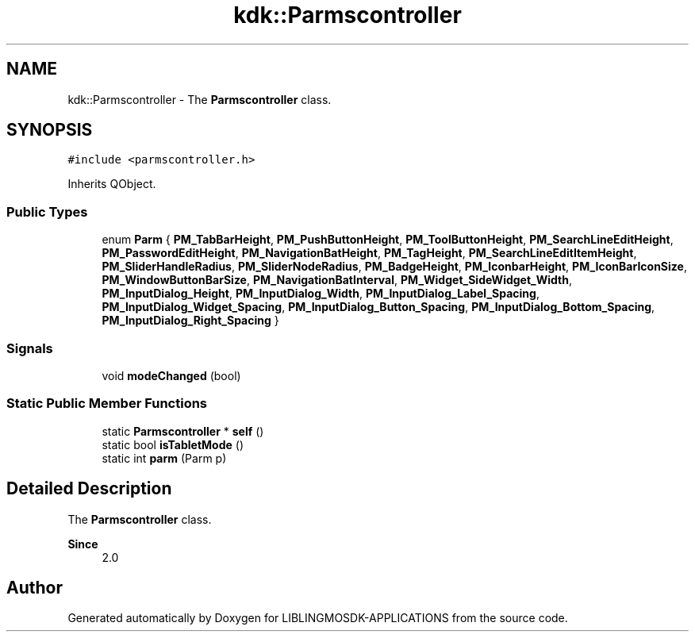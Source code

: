 .TH "kdk::Parmscontroller" 3 "Thu Oct 12 2023" "Version version:2.3" "LIBLINGMOSDK-APPLICATIONS" \" -*- nroff -*-
.ad l
.nh
.SH NAME
kdk::Parmscontroller \- The \fBParmscontroller\fP class\&.  

.SH SYNOPSIS
.br
.PP
.PP
\fC#include <parmscontroller\&.h>\fP
.PP
Inherits QObject\&.
.SS "Public Types"

.in +1c
.ti -1c
.RI "enum \fBParm\fP { \fBPM_TabBarHeight\fP, \fBPM_PushButtonHeight\fP, \fBPM_ToolButtonHeight\fP, \fBPM_SearchLineEditHeight\fP, \fBPM_PasswordEditHeight\fP, \fBPM_NavigationBatHeight\fP, \fBPM_TagHeight\fP, \fBPM_SearchLineEditItemHeight\fP, \fBPM_SliderHandleRadius\fP, \fBPM_SliderNodeRadius\fP, \fBPM_BadgeHeight\fP, \fBPM_IconbarHeight\fP, \fBPM_IconBarIconSize\fP, \fBPM_WindowButtonBarSize\fP, \fBPM_NavigationBatInterval\fP, \fBPM_Widget_SideWidget_Width\fP, \fBPM_InputDialog_Height\fP, \fBPM_InputDialog_Width\fP, \fBPM_InputDialog_Label_Spacing\fP, \fBPM_InputDialog_Widget_Spacing\fP, \fBPM_InputDialog_Button_Spacing\fP, \fBPM_InputDialog_Bottom_Spacing\fP, \fBPM_InputDialog_Right_Spacing\fP }"
.br
.in -1c
.SS "Signals"

.in +1c
.ti -1c
.RI "void \fBmodeChanged\fP (bool)"
.br
.in -1c
.SS "Static Public Member Functions"

.in +1c
.ti -1c
.RI "static \fBParmscontroller\fP * \fBself\fP ()"
.br
.ti -1c
.RI "static bool \fBisTabletMode\fP ()"
.br
.ti -1c
.RI "static int \fBparm\fP (Parm p)"
.br
.in -1c
.SH "Detailed Description"
.PP 
The \fBParmscontroller\fP class\&. 


.PP
\fBSince\fP
.RS 4
2\&.0 
.RE
.PP


.SH "Author"
.PP 
Generated automatically by Doxygen for LIBLINGMOSDK-APPLICATIONS from the source code\&.
